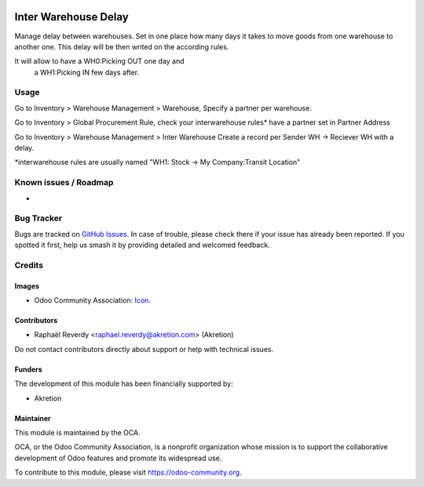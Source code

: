.. image:: https://img.shields.io/badge/license-AGPL--3-blue.png
   :target: https://www.gnu.org/licenses/agpl
   :alt: License: AGPL-3

=====================
Inter Warehouse Delay
=====================

Manage delay between warehouses.
Set in one place how many days it takes to move goods
from one warehouse to another one.
This delay will be then writed on the according rules.

It will allow to have a WH0:Picking OUT one day and
 a WH1:Picking IN few days after.


Usage
=====
Go to Inventory > Warehouse Management > Warehouse,
Specify a partner per warehouse.

Go to Inventory > Global Procurement Rule, 
check your interwarehouse rules* have a partner set in Partner Address

Go to Inventory > Warehouse Management > Inter Warehouse
Create a record per Sender WH -> Reciever WH with a delay.

*interwarehouse rules are usually named 
"WH1: Stock -> My Company:Transit Location"


Known issues / Roadmap
======================

* 

Bug Tracker
===========

Bugs are tracked on `GitHub Issues
<https://github.com/OCA/{project_repo}/issues>`_. In case of trouble, please
check there if your issue has already been reported. If you spotted it first,
help us smash it by providing detailed and welcomed feedback.

Credits
=======

Images
------

* Odoo Community Association: `Icon <https://odoo-community.org/logo.png>`_.

Contributors
------------

* Raphaël Reverdy <raphael.reverdy@akretion.com> (Akretion)

Do not contact contributors directly about support or help with technical issues.

Funders
-------

The development of this module has been financially supported by:

* Akretion


Maintainer
----------

.. image:: https://odoo-community.org/logo.png
   :alt: Odoo Community Association
   :target: https://odoo-community.org

This module is maintained by the OCA.

OCA, or the Odoo Community Association, is a nonprofit organization whose
mission is to support the collaborative development of Odoo features and
promote its widespread use.

To contribute to this module, please visit https://odoo-community.org.
